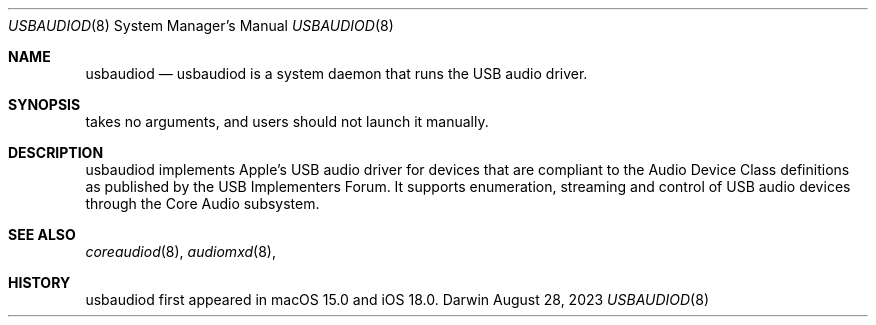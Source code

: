 .Dd August 28, 2023
.Dt USBAUDIOD 8
.Os Darwin
.Sh NAME
.Nm usbaudiod
.Nd usbaudiod is a system daemon that runs the USB audio driver.
.Sh SYNOPSIS
takes no arguments, and users should not launch it manually.
.Sh DESCRIPTION
usbaudiod implements Apple's USB audio driver for devices that are compliant to the Audio Device Class definitions as published by the USB Implementers Forum. It supports enumeration, streaming and control of USB audio devices through the Core Audio subsystem.
.Sh SEE ALSO
.Xr coreaudiod 8 ,
.Xr audiomxd 8 ,
.Sh HISTORY
usbaudiod first appeared in macOS 15.0 and iOS 18.0.
